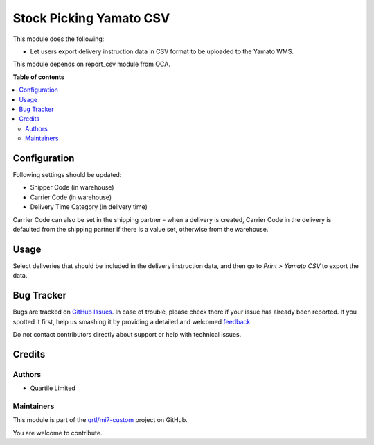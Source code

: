 ========================
Stock Picking Yamato CSV
========================

.. !!!!!!!!!!!!!!!!!!!!!!!!!!!!!!!!!!!!!!!!!!!!!!!!!!!!
   !! This file is generated by oca-gen-addon-readme !!
   !! changes will be overwritten.                   !!
   !!!!!!!!!!!!!!!!!!!!!!!!!!!!!!!!!!!!!!!!!!!!!!!!!!!!

.. |badge1| image:: https://img.shields.io/badge/maturity-Beta-yellow.png
    :target: https://odoo-community.org/page/development-status
    :alt: Beta
.. |badge2| image:: https://img.shields.io/badge/licence-AGPL--3-blue.png
    :target: http://www.gnu.org/licenses/agpl-3.0-standalone.html
    :alt: License: AGPL-3
.. |badge3| image:: https://img.shields.io/badge/github-qrtl%2Fmi7--custom-lightgray.png?logo=github
    :target: https://github.com/qrtl/mi7-custom/tree/10.0/stock_picking_yamato_csv
    :alt: qrtl/mi7-custom

|badge1| |badge2| |badge3| 

This module does the following:

- Let users export delivery instruction data in CSV format to be uploaded to the Yamato WMS.

This module depends on report_csv module from OCA.

**Table of contents**

.. contents::
   :local:

Configuration
=============

Following settings should be updated:

- Shipper Code (in warehouse)
- Carrier Code (in warehouse)
- Delivery Time Category (in delivery time)

Carrier Code can also be set in the shipping partner - when a delivery is created,
Carrier Code in the delivery is defaulted from the shipping partner if there is a value
set, otherwise from the warehouse.

Usage
=====

Select deliveries that should be included in the delivery instruction data,
and then go to *Print > Yamato CSV* to export the data.

Bug Tracker
===========

Bugs are tracked on `GitHub Issues <https://github.com/qrtl/mi7-custom/issues>`_.
In case of trouble, please check there if your issue has already been reported.
If you spotted it first, help us smashing it by providing a detailed and welcomed
`feedback <https://github.com/qrtl/mi7-custom/issues/new?body=module:%20stock_picking_yamato_csv%0Aversion:%2010.0%0A%0A**Steps%20to%20reproduce**%0A-%20...%0A%0A**Current%20behavior**%0A%0A**Expected%20behavior**>`_.

Do not contact contributors directly about support or help with technical issues.

Credits
=======

Authors
~~~~~~~

* Quartile Limited

Maintainers
~~~~~~~~~~~

This module is part of the `qrtl/mi7-custom <https://github.com/qrtl/mi7-custom/tree/10.0/stock_picking_yamato_csv>`_ project on GitHub.

You are welcome to contribute.
